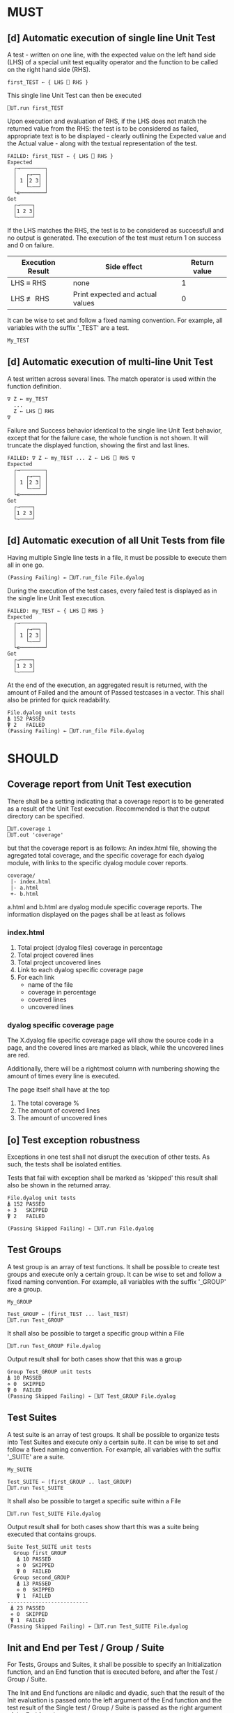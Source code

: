 #+OPTIONS: ^:{}

* MUST
** [d] Automatic execution of single line Unit Test
   
A test - written on one line, with the expected value on the 
left hand side (LHS) of a special unit test equality operator 
and the function to be called on the right hand side (RHS).

#+BEGIN_EXAMPLE
 first_TEST ← { LHS ⎕ RHS }
#+END_EXAMPLE

This single line Unit Test can then be executed

#+BEGIN_EXAMPLE
 ⎕UT.run first_TEST
#+END_EXAMPLE

Upon execution and evaluation of RHS, if the LHS does not match the 
returned value from the RHS: the test is to be considered as failed, 
appropriate text is to be displayed - clearly outlining the Expected 
value and the Actual value - along with the textual representation 
of the test.

#+BEGIN_EXAMPLE
 FAILED: first_TEST ← { LHS ⎕ RHS }
 Expected 
   ┌→────────┐
   │   ┌→──┐ │
   │ 1 │2 3│ │
   │   └~──┘ │
   └∊────────┘
 Got
   ┌→────┐                                                               
   │1 2 3│
   └~────┘
#+END_EXAMPLE

If the LHS matches the RHS, the test is to be considered as successfull 
and no output is generated. The execution of the test must return 1 on 
success and 0 on failure.

| Execution Result | Side effect                      | Return value |
|------------------+----------------------------------+--------------|
| LHS ≡ RHS        | none                             |            1 |
| LHS ≢ RHS        | Print expected and actual values |            0 |

It can be wise to set and follow a fixed naming convention. 
For example, all variables with the suffix '_TEST' are
a test.

#+BEGIN_EXAMPLE
 My_TEST
#+END_EXAMPLE

** [d] Automatic execution of multi-line Unit Test

A test written across several lines. The match operator is used within 
the function definition. 

#+BEGIN_EXAMPLE
∇ Z ← my_TEST
  ...
  Z ← LHS ⎕ RHS
∇
#+END_EXAMPLE

Failure and Success behavior identical to the single line Unit Test behavior,
except that for the failure case, the whole function is not shown.
It will truncate the displayed function, showing the first and last lines.

#+BEGIN_EXAMPLE
 FAILED: ∇ Z ← my_TEST ... Z ← LHS ⎕ RHS ∇
 Expected 
   ┌→────────┐
   │   ┌→──┐ │
   │ 1 │2 3│ │
   │   └~──┘ │
   └∊────────┘
 Got
   ┌→────┐                                                               
   │1 2 3│
   └~────┘
#+END_EXAMPLE

** [d] Automatic execution of all Unit Tests from file
   
Having multiple Single line tests in a file, it must be possible to execute
them all in one go. 

#+BEGIN_EXAMPLE
 (Passing Failing) ← ⎕UT.run_file File.dyalog
#+END_EXAMPLE

During the execution of the test cases, every failed test is displayed as 
in the single line Unit Test execution.

#+BEGIN_EXAMPLE
 FAILED: my_TEST ← { LHS ⎕ RHS }
 Expected 
   ┌→────────┐
   │   ┌→──┐ │
   │ 1 │2 3│ │
   │   └~──┘ │
   └∊────────┘
 Got
   ┌→────┐                                                               
   │1 2 3│
   └~────┘
#+END_EXAMPLE

At the end of the execution, an aggregated result is returned, 
with the amount of Failed and the amount of Passed testcases in 
a vector. This shall also be printed for quick readability.

#+BEGIN_EXAMPLE
 File.dyalog unit tests
 ⍋ 152 PASSED  
 ⍒ 2   FAILED 
 (Passing Failing) ← ⎕UT.run_file File.dyalog
#+END_EXAMPLE

* SHOULD 
** Coverage report from Unit Test execution

There shall be a setting indicating that a coverage report is to be generated
as a result of the Unit Test execution. Recommended is that the output directory
can be specified.

#+BEGIN_EXAMPLE
 ⎕UT.coverage 1
 ⎕UT.out 'coverage'
#+END_EXAMPLE

but that the coverage report is as follows: An index.html file, showing the agregated
total coverage, and the specific coverage for each dyalog module, with links to the specific
dyalog module cover reports.

#+BEGIN_EXAMPLE
 coverage/
  |- index.html
  |- a.html
  +- b.html
#+END_EXAMPLE

a.html and b.html are dyalog module specific coverage reports.
The information displayed on the pages shall be at least as follows

*** index.html

1. Total project (dyalog files) coverage in percentage
2. Total project covered lines
3. Total project uncovered lines
4. Link to each dyalog specific coverage page
5. For each link
 -  name of the file
 -  coverage in percentage
 -  covered lines
 -  uncovered lines

*** dyalog specific coverage page

The X.dyalog file specific coverage page will show the source
code in a page, and the covered lines are marked as black, while
the uncovered lines are red.

Additionally, there will be a rightmost column with numbering
showing the amount of times every line is executed.

The page itself shall have at the top

1. The total coverage %
2. The amount of covered lines
3. The amount of uncovered lines

** [o] Test exception robustness
   
Exceptions in one test shall not disrupt the execution 
of other tests. As such, the tests shall be isolated
entities.

Tests that fail with exception shall be marked as 'skipped'
this result shall also be shown in the returned array.

#+BEGIN_EXAMPLE
 File.dyalog unit tests
 ⍋ 152 PASSED  
 ⋄ 3   SKIPPED
 ⍒ 2   FAILED 
 
 (Passing Skipped Failing) ← ⎕UT.run File.dyalog 
#+END_EXAMPLE

** Test Groups

A test group is an array of test functions. It shall be possible 
to create test groups and execute only a certain group.
It can be wise to set and follow a fixed naming convention. 
For example, all variables with the suffix '_GROUP' are
a group.

#+BEGIN_EXAMPLE
 My_GROUP
#+END_EXAMPLE


#+BEGIN_EXAMPLE
Test_GROUP ← (first_TEST ... last_TEST)
⎕UT.run Test_GROUP
#+END_EXAMPLE

It shall also be possible to target a specific group within a File

#+BEGIN_EXAMPLE
⎕UT.run Test_GROUP File.dyalog
#+END_EXAMPLE

Output result shall for both cases show that this was a group

#+BEGIN_EXAMPLE
 Group Test_GROUP unit tests
 ⍋ 10 PASSED  
 ⋄ 0  SKIPPED
 ⍒ 0  FAILED 
 (Passing Skipped Failing) ← ⎕UT Test_GROUP File.dyalog
#+END_EXAMPLE

** Test Suites

A test suite is an array of test groups. It shall be possible to 
organize tests into Test Suites and execute only a certain suite.
It can be wise to set and follow a fixed naming convention.
For example, all variables with the suffix '_SUITE' are 
a suite.

#+BEGIN_EXAMPLE
 My_SUITE
#+END_EXAMPLE

#+BEGIN_EXAMPLE
Test_SUITE ← (first_GROUP .. last_GROUP)
⎕UT.run Test_SUITE
#+END_EXAMPLE

It shall also be possible to target a specific suite within a File

#+BEGIN_EXAMPLE
⎕UT.run Test_SUITE File.dyalog
#+END_EXAMPLE

Output result shall for both cases show thart this was a suite 
being executed that contains groups.

#+BEGIN_EXAMPLE
 Suite Test_SUITE unit tests
   Group first_GROUP
    ⍋ 10 PASSED  
    ⋄ 0  SKIPPED
    ⍒ 0  FAILED 
   Group second_GROUP
    ⍋ 13 PASSED  
    ⋄ 0  SKIPPED
    ⍒ 1  FAILED 
 --------------------------
  ⍋ 23 PASSED
  ⋄ 0  SKIPPED
  ⍒ 1  FAILED
 (Passing Skipped Failing) ← ⎕UT.run Test_SUITE File.dyalog
#+END_EXAMPLE

** Init and End per Test / Group / Suite

For Tests, Groups and Suites, it shall be possible to specify
an Initialization function, and an End function that is executed
before, and after the Test / Group / Suite.

The Init and End functions are niladic and dyadic, such that the
result of the Init evaluation is passed onto the left argument of
the End function and the test result of the Single test / Group / Suite
is passed as the right argument of the End function. 

#+BEGIN_EXAMPLE
    ⎕_init 
      |
      ├-→ Test/Group/Suite execution
      │       │
      │     result
      │       │
      ∇ ⎕_end ∇
#+END_EXAMPLE

The relation between Test object and Initialization 
and End functions shall be as follows.


| Unit Test Object | Name    | Init function name | End function name |
|------------------+---------+--------------------+-------------------|
| Single Line      | ⎕_TEST  | ⎕_TEST_init        | ⎕_TEST_end        |
| Multi line       | ⎕_TEST  | ⎕_TEST_init        | ⎕_TEST_end        |
| Group            | ⎕_GROUP | ⎕_GROUP_init       | ⎕_GROUP_end       |
| Suite            | ⎕_SUITE | ⎕_SUITE_init       | ⎕_SUITE_end       |

If defined, the Init and End functions must be able to execute, invariably of 
test success / fail or skip.

* COULD
** Collect and show execution time
 
It shall be possible to configure if the execution time of each
TEST/GROUP/SUITE is to be collected and reported.

#+BEGIN_EXAMPLE
 ⎕UT.runtime 1
#+END_EXAMPLE

Example of wanted output for single TEST execution

#+BEGIN_EXAMPLE
 RunTime ← ⎕UT.run first_TEST
 PASSED - 0.01 Seconds
#+END_EXAMPLE

Example of wanted output for single GROUP execution

#+BEGIN_EXAMPLE
 Group Test_GROUP unit tests
 ⍋ 10 PASSED  
 ⋄ 0  SKIPPED
 ⍒ 0  FAILED 
 ○ 0.02 Seconds
 (Passing Skipped Failing RunTime) ← ⎕UT Test_GROUP File.dyalog
#+END_EXAMPLE

Example of wanted output for single SUITE execution

#+BEGIN_EXAMPLE
 Suite Test_SUITE unit tests
   Group first_GROUP
    ⍋ 10 PASSED  
    ⋄ 0  SKIPPED
    ⍒ 0  FAILED 
    ○ 0.01 Seconds
   Group second_GROUP
    ⍋ 13 PASSED  
    ⋄ 0  SKIPPED
    ⍒ 1  FAILED 
    ○ 0.02 Seconds
 --------------------------
  ⍋ 23 PASSED
  ⋄ 0  SKIPPED
  ⍒ 1  FAILED
  ○ 0.03 Seconds
 (Passing Skipped Failing RunTime) ← ⎕UT.run Test_SUITE File.dyalog
#+END_EXAMPLE

* WOULD BE NICE


